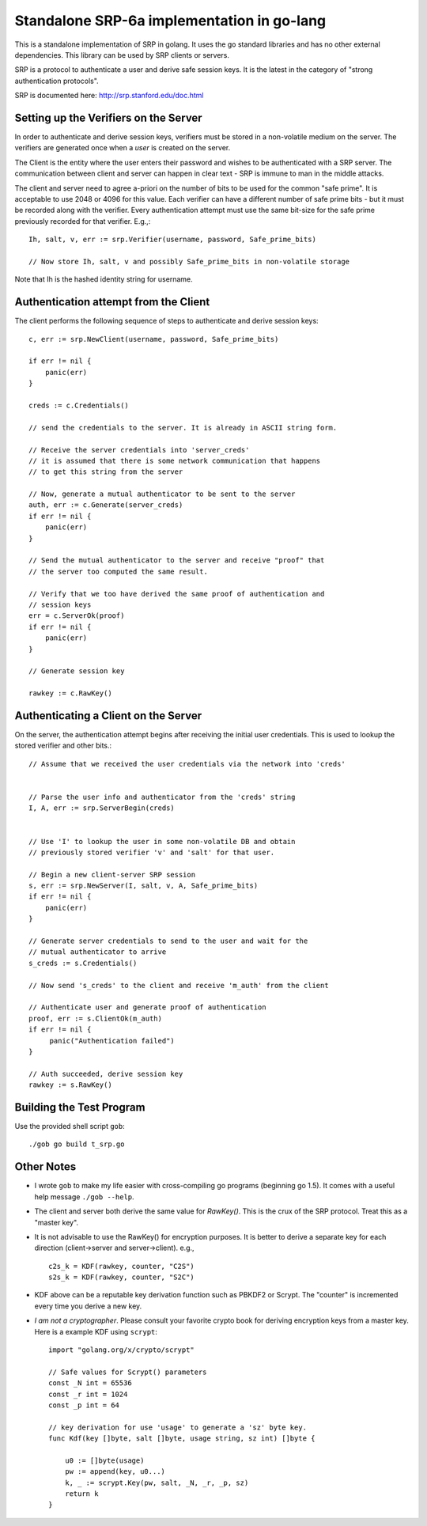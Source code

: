 Standalone SRP-6a implementation in go-lang
===========================================

This is a standalone implementation of SRP in golang. It uses the go
standard libraries and has no other external dependencies. This
library can be used by SRP clients or servers.

SRP is a protocol to authenticate a user and derive safe session
keys. It is the latest in the category of "strong authentication
protocols".

SRP is documented here: http://srp.stanford.edu/doc.html

Setting up the Verifiers on the Server
--------------------------------------
In order to authenticate and derive session keys, verifiers must be
stored in a non-volatile medium on the server. The verifiers are
generated once when a *user* is created on the server.

The Client is the entity where the user enters their password and
wishes to be authenticated with a SRP server. The communication
between client and server can happen in clear text - SRP is immune
to man in the middle attacks.

The client and server need to agree a-priori on the number of bits
to be used for the common "safe prime". It is acceptable to use 2048
or 4096 for this value. Each verifier can have a different number of
safe prime bits - but it must be recorded along with the verifier.
Every authentication attempt must use the same bit-size for the safe
prime previously recorded for that verifier. E.g.,::


    Ih, salt, v, err := srp.Verifier(username, password, Safe_prime_bits)

    // Now store Ih, salt, v and possibly Safe_prime_bits in non-volatile storage


Note that Ih is the hashed identity string for username.

Authentication attempt from the Client
--------------------------------------
The client performs the following sequence of steps to authenticate and derive session keys::

    c, err := srp.NewClient(username, password, Safe_prime_bits)

    if err != nil {
        panic(err)
    }

    creds := c.Credentials()
         
    // send the credentials to the server. It is already in ASCII string form.

    // Receive the server credentials into 'server_creds'
    // it is assumed that there is some network communication that happens
    // to get this string from the server

    // Now, generate a mutual authenticator to be sent to the server
    auth, err := c.Generate(server_creds)
    if err != nil {
        panic(err)
    }

    // Send the mutual authenticator to the server and receive "proof" that
    // the server too computed the same result.
        
    // Verify that we too have derived the same proof of authentication and
    // session keys
    err = c.ServerOk(proof)
    if err != nil {
        panic(err)
    }

    // Generate session key
     
    rawkey := c.RawKey()


Authenticating a Client on the Server
-------------------------------------

On the server, the authentication attempt begins after receiving the
initial user credentials. This is used to lookup the stored verifier
and other bits.::


    // Assume that we received the user credentials via the network into 'creds'


    // Parse the user info and authenticator from the 'creds' string
    I, A, err := srp.ServerBegin(creds)


    // Use 'I' to lookup the user in some non-volatile DB and obtain
    // previously stored verifier 'v' and 'salt' for that user.

    // Begin a new client-server SRP session
    s, err := srp.NewServer(I, salt, v, A, Safe_prime_bits)
    if err != nil {
        panic(err)
    }

    // Generate server credentials to send to the user and wait for the
    // mutual authenticator to arrive
    s_creds := s.Credentials()

    // Now send 's_creds' to the client and receive 'm_auth' from the client

    // Authenticate user and generate proof of authentication
    proof, err := s.ClientOk(m_auth)
    if err != nil {
         panic("Authentication failed")
    }

    // Auth succeeded, derive session key
    rawkey := s.RawKey()


Building the Test Program
-------------------------
Use the provided shell script ``gob``::

    ./gob go build t_srp.go



Other Notes
-----------

* I wrote ``gob`` to make my life easier with cross-compiling go
  programs (beginning go 1.5). It comes with a useful help message
  ``./gob --help``.

* The client and server both derive the same value for `RawKey()`. This is
  the crux of the SRP protocol. Treat this as a "master key".

* It is not advisable to use the RawKey() for encryption purposes. It is
  better to derive a separate key for each direction (client->server
  and server->client). e.g., ::

      c2s_k = KDF(rawkey, counter, "C2S")
      s2s_k = KDF(rawkey, counter, "S2C")

* KDF above can be a reputable key derivation function such as PBKDF2 or
  Scrypt.  The "counter" is incremented every time you derive a new key. 


* *I am not a cryptographer*. Please consult your favorite crypto book for
  deriving encryption keys from a master key. Here is a example KDF
  using ``scrypt``::

    import "golang.org/x/crypto/scrypt"

    // Safe values for Scrypt() parameters
    const _N int = 65536
    const _r int = 1024
    const _p int = 64
        
    // key derivation for use 'usage' to generate a 'sz' byte key.
    func Kdf(key []byte, salt []byte, usage string, sz int) []byte {

        u0 := []byte(usage)
        pw := append(key, u0...)
        k, _ := scrypt.Key(pw, salt, _N, _r, _p, sz)
        return k
    }

.. vim: ft=rst:sw=4:ts=4:tw=72:
